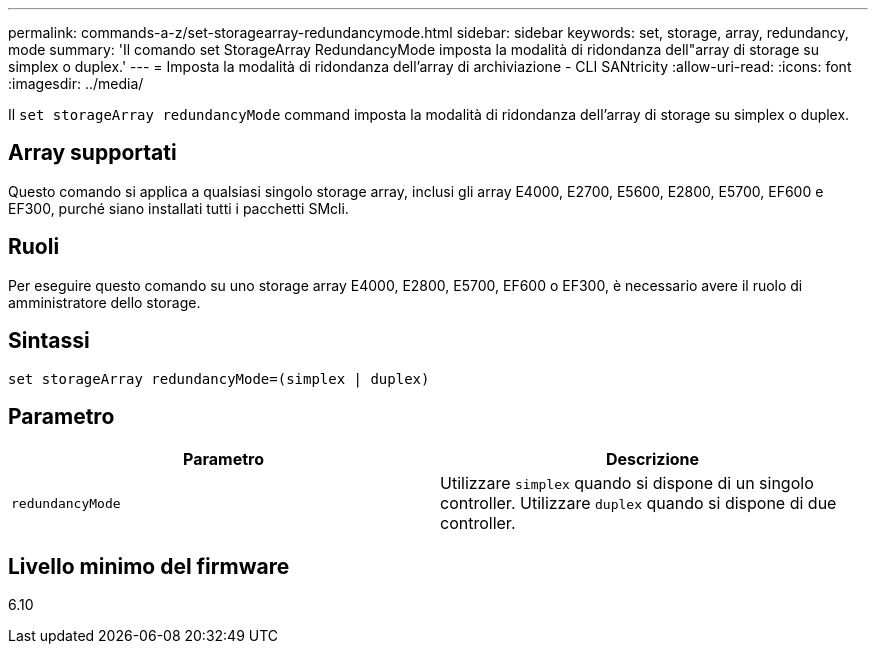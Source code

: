 ---
permalink: commands-a-z/set-storagearray-redundancymode.html 
sidebar: sidebar 
keywords: set, storage, array, redundancy, mode 
summary: 'Il comando set StorageArray RedundancyMode imposta la modalità di ridondanza dell"array di storage su simplex o duplex.' 
---
= Imposta la modalità di ridondanza dell'array di archiviazione - CLI SANtricity
:allow-uri-read: 
:icons: font
:imagesdir: ../media/


[role="lead"]
Il `set storageArray redundancyMode` command imposta la modalità di ridondanza dell'array di storage su simplex o duplex.



== Array supportati

Questo comando si applica a qualsiasi singolo storage array, inclusi gli array E4000, E2700, E5600, E2800, E5700, EF600 e EF300, purché siano installati tutti i pacchetti SMcli.



== Ruoli

Per eseguire questo comando su uno storage array E4000, E2800, E5700, EF600 o EF300, è necessario avere il ruolo di amministratore dello storage.



== Sintassi

[source, cli]
----
set storageArray redundancyMode=(simplex | duplex)
----


== Parametro

[cols="2*"]
|===
| Parametro | Descrizione 


 a| 
`redundancyMode`
 a| 
Utilizzare `simplex` quando si dispone di un singolo controller. Utilizzare `duplex` quando si dispone di due controller.

|===


== Livello minimo del firmware

6.10
